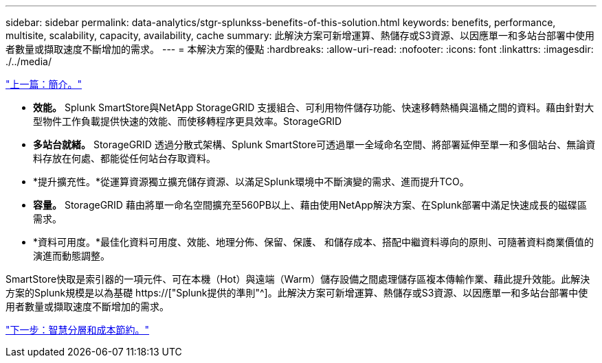 ---
sidebar: sidebar 
permalink: data-analytics/stgr-splunkss-benefits-of-this-solution.html 
keywords: benefits, performance, multisite, scalability, capacity, availability, cache 
summary: 此解決方案可新增運算、熱儲存或S3資源、以因應單一和多站台部署中使用者數量或擷取速度不斷增加的需求。 
---
= 本解決方案的優點
:hardbreaks:
:allow-uri-read: 
:nofooter: 
:icons: font
:linkattrs: 
:imagesdir: ./../media/


link:stgr-splunkss-introduction.html["上一篇：簡介。"]

[role="lead"]
* *效能。* Splunk SmartStore與NetApp StorageGRID 支援組合、可利用物件儲存功能、快速移轉熱桶與溫桶之間的資料。藉由針對大型物件工作負載提供快速的效能、而使移轉程序更具效率。StorageGRID
* *多站台就緒。* StorageGRID 透過分散式架構、Splunk SmartStore可透過單一全域命名空間、將部署延伸至單一和多個站台、無論資料存放在何處、都能從任何站台存取資料。
* *提升擴充性。*從運算資源獨立擴充儲存資源、以滿足Splunk環境中不斷演變的需求、進而提升TCO。
* *容量。* StorageGRID 藉由將單一命名空間擴充至560PB以上、藉由使用NetApp解決方案、在Splunk部署中滿足快速成長的磁碟區需求。
* *資料可用度。*最佳化資料可用度、效能、地理分佈、保留、保護、 和儲存成本、搭配中繼資料導向的原則、可隨著資料商業價值的演進而動態調整。


SmartStore快取是索引器的一項元件、可在本機（Hot）與遠端（Warm）儲存設備之間處理儲存區複本傳輸作業、藉此提升效能。此解決方案的Splunk規模是以為基礎 https://["Splunk提供的準則"^]。此解決方案可新增運算、熱儲存或S3資源、以因應單一和多站台部署中使用者數量或擷取速度不斷增加的需求。

link:stgr-splunkss-intelligent-tiering-and-cost-savings.html["下一步：智慧分層和成本節約。"]
